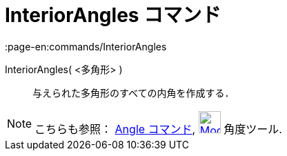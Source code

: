 = InteriorAngles コマンド
:page-en:commands/InteriorAngles
ifdef::env-github[:imagesdir: /ja/modules/ROOT/assets/images]

InteriorAngles( <多角形> )::
  与えられた多角形のすべての内角を作成する．

[NOTE]
====

こちらも参照： xref:/commands/Angle.adoc[Angle コマンド], xref:/tools/角度.adoc[image:32px-Mode_angle.svg.png[Mode
angle.svg,width=32,height=32]] 角度ツール.

====
